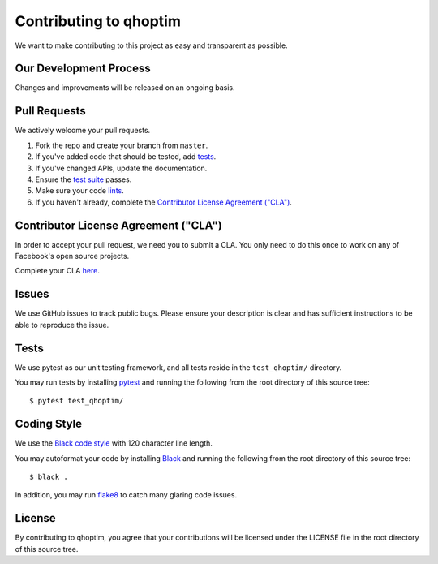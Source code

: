 =======================
Contributing to qhoptim
=======================

We want to make contributing to this project as easy and transparent as
possible.

Our Development Process
=======================

Changes and improvements will be released on an ongoing basis.

Pull Requests
=============

We actively welcome your pull requests.

1. Fork the repo and create your branch from ``master``.
2. If you've added code that should be tested, add tests_.
3. If you've changed APIs, update the documentation.
4. Ensure the `test suite`_ passes.
5. Make sure your code lints_.
6. If you haven't already, complete the `Contributor License Agreement ("CLA")`_.

.. _test suite: Tests_
.. _lints: `Coding Style`_

Contributor License Agreement ("CLA")
=====================================

In order to accept your pull request, we need you to submit a CLA. You only need
to do this once to work on any of Facebook's open source projects.

Complete your CLA `here`__.

__ https://code.facebook.com/cla

Issues
======

We use GitHub issues to track public bugs. Please ensure your description is
clear and has sufficient instructions to be able to reproduce the issue.

Tests
=====

We use pytest as our unit testing framework, and all tests reside in the
``test_qhoptim/`` directory.

You may run tests by installing `pytest`__ and running the following from the
root directory of this source tree::

    $ pytest test_qhoptim/

__ https://github.com/pytest-dev/pytest


Coding Style
============

We use the `Black code style`__ with 120 character line length.

__ https://black.readthedocs.io/en/stable/the_black_code_style.html

You may autoformat your code by installing `Black`__ and running the following
from the root directory of this source tree::

    $ black .

__ https://github.com/ambv/black

In addition, you may run `flake8`__ to catch many glaring code issues.

__ https://github.com/PyCQA/flake8

License
=======

By contributing to qhoptim, you agree that your contributions will be licensed
under the LICENSE file in the root directory of this source tree.

